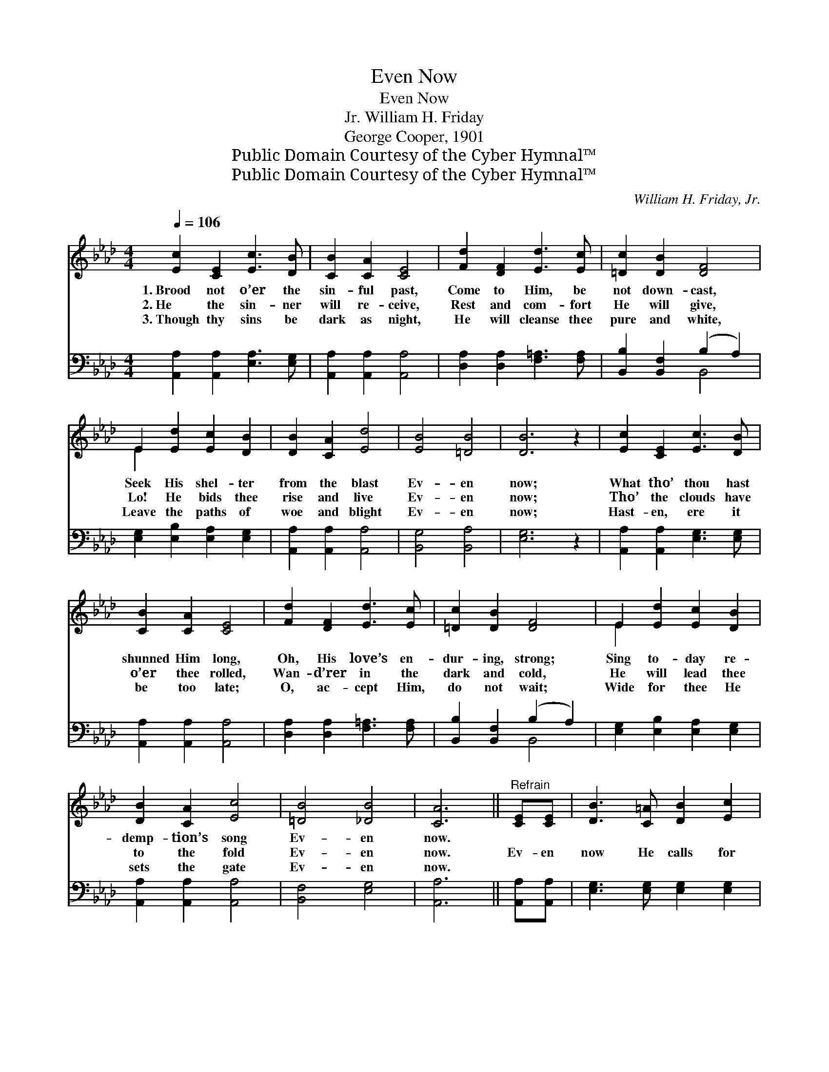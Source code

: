 X:1
T:Even Now
T:Even Now
T:William H. Friday, Jr.
T:George Cooper, 1901
T:Public Domain Courtesy of the Cyber Hymnal™
T:Public Domain Courtesy of the Cyber Hymnal™
C:William H. Friday, Jr.
Z:Public Domain
Z:Courtesy of the Cyber Hymnal™
%%score ( 1 2 ) ( 3 4 )
L:1/8
Q:1/4=106
M:4/4
K:Ab
V:1 treble 
V:2 treble 
V:3 bass 
V:4 bass 
V:1
 [Ec]2 [CE]2 [Ec]3 [DB] | [CB]2 [CA]2 [CE]4 | [Fd]2 [DF]2 [Ed]3 [Ec] | [=Dc]2 [DB]2 [DF]4 | %4
w: 1.~Brood not o’er the|sin- ful past,|Come to Him, be|not down- cast,|
w: 2.~He the sin- ner|will re- ceive,|Rest and com- fort|He will give,|
w: 3.~Though thy sins be|dark as night,|He will cleanse thee|pure and white,|
 E2 [Ed]2 [Ec]2 [DB]2 | [DB]2 [CA]2 [Ed]4 | [EB]4 [=DB]4 | [DB]6 z2 | [Ec]2 [CE]2 [Ec]3 [DB] | %9
w: Seek His shel- ter|from the blast|Ev- en|now;|What tho’ thou hast|
w: Lo! He bids thee|rise and live|Ev- en|now;|Tho’ the clouds have|
w: Leave the paths of|woe and blight|Ev- en|now;|Hast- en, ere it|
 [CB]2 [CA]2 [CE]4 | [Fd]2 [DF]2 [Ed]3 [Ec] | [=Dc]2 [DB]2 [DF]4 | E2 [Ed]2 [Ec]2 [DB]2 | %13
w: shunned Him long,|Oh, His love’s en-|dur- ing, strong;|Sing to- day re-|
w: o’er thee rolled,|Wan- d’rer in the|dark and cold,|He will lead thee|
w: be too late;|O, ac- cept Him,|do not wait;|Wide for thee He|
 [DB]2 [CA]2 [Ec]4 | [=DB]4 [_DB]4 | [CA]6 ||"^Refrain" [CE][CE] | [DB]3 [C=A] [DB]2 [Ec]2 | %18
w: demp- tion’s song|Ev- en|now.|||
w: to the fold|Ev- en|now.|Ev- en|now He calls for|
w: sets the gate|Ev- en|now.|||
 [CA]6 EE | [Ed]3 [Ec] [Ed]2 [Ee]2 | [Ec]6 [Ee]2 | [Ee]3 [Ed] [Ec]2 [EA]2 | %22
w: ||||
w: thee; He is|plead- ing ten- der-|ly; “Ye|hea- vy la- den,|
w: ||||
 [EB]2 c2 !fermata![Fd]2 [Fc][FB] | [EA]3 [CE] [DB]2 [Ec]2 | [CA]6 z2 |] %25
w: |||
w: come to Me”; Ev- en|now, yes, ev- en|now.|
w: |||
V:2
 x8 | x8 | x8 | x8 | E2 x6 | x8 | x8 | x8 | x8 | x8 | x8 | x8 | E2 x6 | x8 | x8 | x6 || x2 | x8 | %18
 x6 EE | x8 | x8 | x8 | x2 (E_G) x4 | x8 | x8 |] %25
V:3
 [A,,A,]2 [A,,A,]2 [E,A,]3 [E,G,] | [A,,A,]2 [A,,A,]2 [A,,A,]4 | [D,A,]2 [D,A,]2 [F,=A,]3 [F,A,] | %3
 [B,,B,]2 [B,,F,]2 (B,2 A,2) | [E,G,]2 [E,B,]2 [E,A,]2 [E,G,]2 | [A,,A,]2 [A,,A,]2 [A,,A,]4 | %6
 [B,,G,]4 [B,,A,]4 | [E,G,]6 z2 | [A,,A,]2 [A,,A,]2 [E,G,]3 [E,G,] | [A,,A,]2 [A,,A,]2 [A,,A,]4 | %10
 [D,A,]2 [D,A,]2 [F,=A,]3 [F,A,] | [B,,B,]2 [B,,F,]2 (B,2 A,2) | [E,G,]2 [E,B,]2 [E,A,]2 [E,G,]2 | %13
 [A,,A,]2 [A,,A,]2 [A,,A,]4 | [B,,F,]4 [E,G,]4 | [A,,A,]6 || [A,,A,][A,,A,] | %17
 [E,G,]3 [E,G,] [E,G,]2 [E,G,]2 | [A,,A,]6 [A,C][A,C] | [E,B,]3 [E,=A,] [E,B,]2 [E,C]2 | %20
 A,6 [A,C]2 | [A,C]3 [A,B,] A,2 [C,A,]2 | [E,G,]2 A,2 [D,A,]2 [D,E][D,D] | %23
 [E,C]3 [E,A,] [E,G,]2 [E,G,]2 | [A,,A,]6 z2 |] %25
V:4
 x8 | x8 | x8 | x4 B,,4 | x8 | x8 | x8 | x8 | x8 | x8 | x8 | x4 B,,4 | x8 | x8 | x8 | x6 || x2 | %17
 x8 | x8 | x8 | A,6 x2 | x4 A,2 x2 | x2 A,2 x4 | x8 | x8 |] %25

